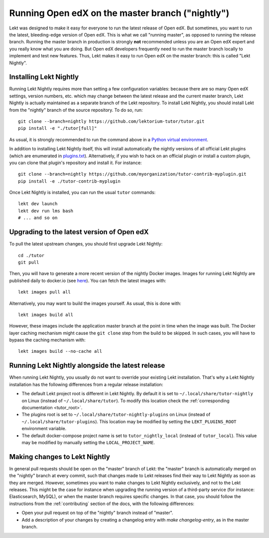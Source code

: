 .. _nightly:

Running Open edX on the master branch ("nightly")
=================================================

Lekt was designed to make it easy for everyone to run the latest release of Open edX. But sometimes, you want to run the latest, bleeding-edge version of Open edX. This is what we call "running master", as opposed to running the release branch. Running the master branch in production is strongly **not** recommended unless you are an Open edX expert and you really know what you are doing. But Open edX developers frequently need to run the master branch locally to implement and test new features. Thus, Lekt makes it easy to run Open edX on the master branch: this is called "Lekt Nightly".

Installing Lekt Nightly
------------------------

Running Lekt Nightly requires more than setting a few configuration variables: because there are so many Open edX settings, version numbers, etc. which may change between the latest release and the current master branch, Lekt Nightly is actually maintained as a separate branch of the Lekt repository. To install Lekt Nightly, you should install Lekt from the "nightly" branch of the source repository. To do so, run::

    git clone --branch=nightly https://github.com/lektorium-tutor/tutor.git
    pip install -e "./tutor[full]"

As usual, it is strongly recommended to run the command above in a `Python virtual environment <https://docs.python.org/3/tutorial/venv.html>`__.

In addition to installing Lekt Nightly itself, this will install automatically the nightly versions of all official Lekt plugins (which are enumerated in `plugins.txt <https://github.com/lektorium-tutor/tutor/tree/nightly/requirements/plugins.txt>`_). Alternatively, if you wish to hack on an official plugin or install a custom plugin, you can clone that plugin's repository and install it. For instance::

    git clone --branch=nightly https://github.com/myorganization/tutor-contrib-myplugin.git
    pip install -e ./tutor-contrib-myplugin

Once Lekt Nightly is installed, you can run the usual ``tutor`` commands::

    lekt dev launch
    lekt dev run lms bash
    # ... and so on

Upgrading to the latest version of Open edX
-------------------------------------------

To pull the latest upstream changes, you should first upgrade Lekt Nightly::

    cd ./tutor
    git pull

Then, you will have to generate a more recent version of the nightly Docker images. Images for running Lekt Nightly are published daily to docker.io (see `here <https://hub.docker.com/r/lektorium-tutor/openedx/tags?page=1&ordering=last_updated&name=nightly>`__). You can fetch the latest images with::

    lekt images pull all

Alternatively, you may want to build the images yourself. As usual, this is done with::

        lekt images build all

However, these images include the application master branch at the point in time when the image was built. The Docker layer caching mechanism might cause the ``git clone`` step from the build to be skipped. In such cases, you will have to bypass the caching mechanism with::

    lekt images build --no-cache all

Running Lekt Nightly alongside the latest release
--------------------------------------------------

When running Lekt Nightly, you usually do not want to override your existing Lekt installation. That's why a Lekt Nightly installation has the following differences from a regular release installation:

- The default Lekt project root is different in Lekt Nightly. By default it is set to ``~/.local/share/tutor-nightly`` on Linux (instead of ``~/.local/share/tutor``). To modify this location check the :ref:`corresponding documentation <tutor_root>`.
- The plugins root is set to ``~/.local/share/tutor-nightly-plugins`` on Linux (instead of ``~/.local/share/tutor-plugins``). This location may be modified by setting the ``LEKT_PLUGINS_ROOT`` environment variable.
- The default docker-compose project name is set to ``tutor_nightly_local`` (instead of ``tutor_local``). This value may be modified by manually setting the ``LOCAL_PROJECT_NAME``.

Making changes to Lekt Nightly
-------------------------------

In general pull requests should be open on the "master" branch of Lekt: the "master" branch is automatically merged on the "nightly" branch at every commit, such that changes made to Lekt releases find their way to Lekt Nightly as soon as they are merged. However, sometimes you want to make changes to Lekt Nightly exclusively, and not to the Lekt releases. This might be the case for instance when upgrading the running version of a third-party service (for instance: Elasticsearch, MySQL), or when the master branch requires specific changes. In that case, you should follow the instructions from the :ref:`contributing` section of the docs, with the following differences:

- Open your pull request on top of the "nightly" branch instead of "master".
- Add a description of your changes by creating a changelog entry with `make changelog-entry`, as in the master branch.
